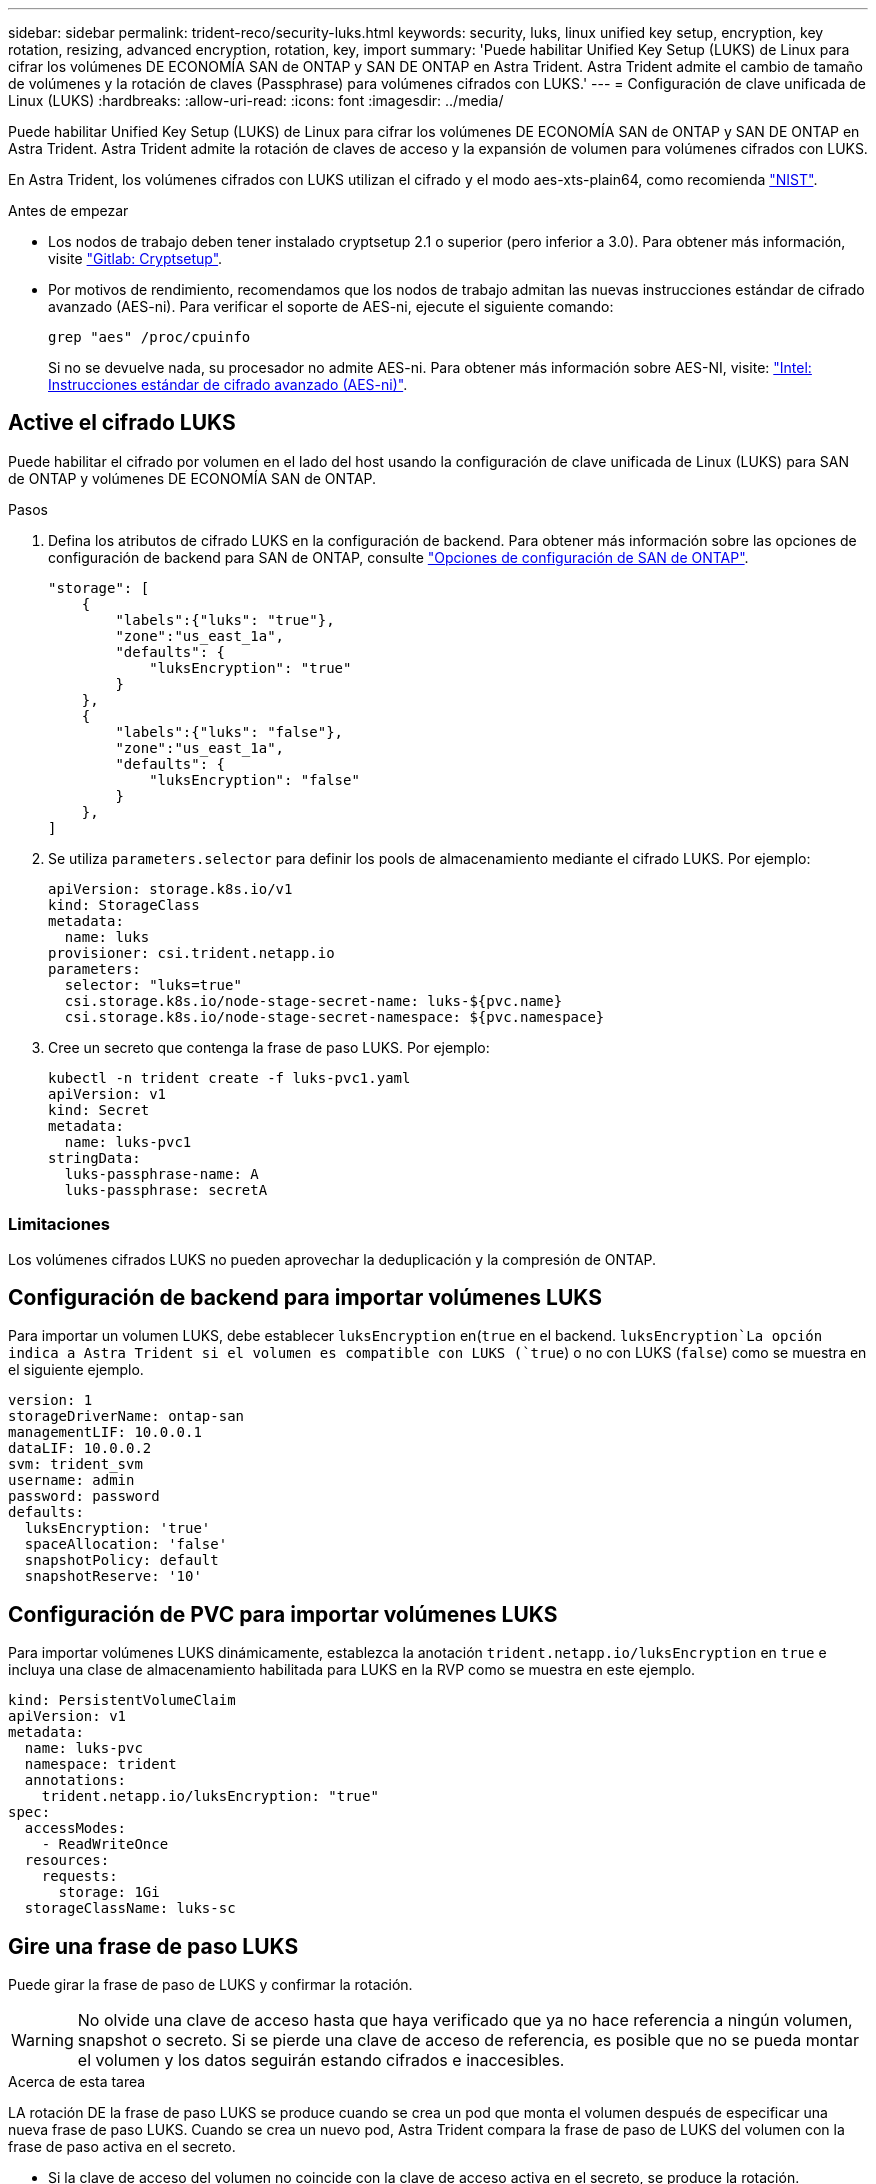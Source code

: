 ---
sidebar: sidebar 
permalink: trident-reco/security-luks.html 
keywords: security, luks, linux unified key setup, encryption, key rotation, resizing, advanced encryption, rotation, key, import 
summary: 'Puede habilitar Unified Key Setup (LUKS) de Linux para cifrar los volúmenes DE ECONOMÍA SAN de ONTAP y SAN DE ONTAP en Astra Trident. Astra Trident admite el cambio de tamaño de volúmenes y la rotación de claves (Passphrase) para volúmenes cifrados con LUKS.' 
---
= Configuración de clave unificada de Linux (LUKS)
:hardbreaks:
:allow-uri-read: 
:icons: font
:imagesdir: ../media/


[role="lead"]
Puede habilitar Unified Key Setup (LUKS) de Linux para cifrar los volúmenes DE ECONOMÍA SAN de ONTAP y SAN DE ONTAP en Astra Trident. Astra Trident admite la rotación de claves de acceso y la expansión de volumen para volúmenes cifrados con LUKS.

En Astra Trident, los volúmenes cifrados con LUKS utilizan el cifrado y el modo aes-xts-plain64, como recomienda link:https://csrc.nist.gov/publications/detail/sp/800-38e/final["NIST"^].

.Antes de empezar
* Los nodos de trabajo deben tener instalado cryptsetup 2.1 o superior (pero inferior a 3.0). Para obtener más información, visite link:https://gitlab.com/cryptsetup/cryptsetup["Gitlab: Cryptsetup"^].
* Por motivos de rendimiento, recomendamos que los nodos de trabajo admitan las nuevas instrucciones estándar de cifrado avanzado (AES-ni). Para verificar el soporte de AES-ni, ejecute el siguiente comando:
+
[listing]
----
grep "aes" /proc/cpuinfo
----
+
Si no se devuelve nada, su procesador no admite AES-ni. Para obtener más información sobre AES-NI, visite: link:https://www.intel.com/content/www/us/en/developer/articles/technical/advanced-encryption-standard-instructions-aes-ni.html["Intel: Instrucciones estándar de cifrado avanzado (AES-ni)"^].





== Active el cifrado LUKS

Puede habilitar el cifrado por volumen en el lado del host usando la configuración de clave unificada de Linux (LUKS) para SAN de ONTAP y volúmenes DE ECONOMÍA SAN de ONTAP.

.Pasos
. Defina los atributos de cifrado LUKS en la configuración de backend. Para obtener más información sobre las opciones de configuración de backend para SAN de ONTAP, consulte link:../trident-use/ontap-san-examples.html["Opciones de configuración de SAN de ONTAP"].
+
[listing]
----
"storage": [
    {
        "labels":{"luks": "true"},
        "zone":"us_east_1a",
        "defaults": {
            "luksEncryption": "true"
        }
    },
    {
        "labels":{"luks": "false"},
        "zone":"us_east_1a",
        "defaults": {
            "luksEncryption": "false"
        }
    },
]
----
. Se utiliza `parameters.selector` para definir los pools de almacenamiento mediante el cifrado LUKS. Por ejemplo:
+
[listing]
----
apiVersion: storage.k8s.io/v1
kind: StorageClass
metadata:
  name: luks
provisioner: csi.trident.netapp.io
parameters:
  selector: "luks=true"
  csi.storage.k8s.io/node-stage-secret-name: luks-${pvc.name}
  csi.storage.k8s.io/node-stage-secret-namespace: ${pvc.namespace}
----
. Cree un secreto que contenga la frase de paso LUKS. Por ejemplo:
+
[listing]
----
kubectl -n trident create -f luks-pvc1.yaml
apiVersion: v1
kind: Secret
metadata:
  name: luks-pvc1
stringData:
  luks-passphrase-name: A
  luks-passphrase: secretA
----




=== Limitaciones

Los volúmenes cifrados LUKS no pueden aprovechar la deduplicación y la compresión de ONTAP.



== Configuración de backend para importar volúmenes LUKS

Para importar un volumen LUKS, debe establecer `luksEncryption` en(`true` en el backend.  `luksEncryption`La opción indica a Astra Trident si el volumen es compatible con LUKS (`true`) o no con LUKS (`false`) como se muestra en el siguiente ejemplo.

[listing]
----
version: 1
storageDriverName: ontap-san
managementLIF: 10.0.0.1
dataLIF: 10.0.0.2
svm: trident_svm
username: admin
password: password
defaults:
  luksEncryption: 'true'
  spaceAllocation: 'false'
  snapshotPolicy: default
  snapshotReserve: '10'
----


== Configuración de PVC para importar volúmenes LUKS

Para importar volúmenes LUKS dinámicamente, establezca la anotación `trident.netapp.io/luksEncryption` en `true` e incluya una clase de almacenamiento habilitada para LUKS en la RVP como se muestra en este ejemplo.

[listing]
----
kind: PersistentVolumeClaim
apiVersion: v1
metadata:
  name: luks-pvc
  namespace: trident
  annotations:
    trident.netapp.io/luksEncryption: "true"
spec:
  accessModes:
    - ReadWriteOnce
  resources:
    requests:
      storage: 1Gi
  storageClassName: luks-sc
----


== Gire una frase de paso LUKS

Puede girar la frase de paso de LUKS y confirmar la rotación.


WARNING: No olvide una clave de acceso hasta que haya verificado que ya no hace referencia a ningún volumen, snapshot o secreto. Si se pierde una clave de acceso de referencia, es posible que no se pueda montar el volumen y los datos seguirán estando cifrados e inaccesibles.

.Acerca de esta tarea
LA rotación DE la frase de paso LUKS se produce cuando se crea un pod que monta el volumen después de especificar una nueva frase de paso LUKS. Cuando se crea un nuevo pod, Astra Trident compara la frase de paso de LUKS del volumen con la frase de paso activa en el secreto.

* Si la clave de acceso del volumen no coincide con la clave de acceso activa en el secreto, se produce la rotación.
* Si la clave de acceso del volumen coincide con la clave de acceso activa en el secreto, `previous-luks-passphrase` se omite el parámetro.


.Pasos
. Añada `node-publish-secret-name` los parámetros y `node-publish-secret-namespace` StorageClass. Por ejemplo:
+
[listing]
----
apiVersion: storage.k8s.io/v1
kind: StorageClass
metadata:
  name: csi-san
provisioner: csi.trident.netapp.io
parameters:
  trident.netapp.io/backendType: "ontap-san"
  csi.storage.k8s.io/node-stage-secret-name: luks
  csi.storage.k8s.io/node-stage-secret-namespace: ${pvc.namespace}
  csi.storage.k8s.io/node-publish-secret-name: luks
  csi.storage.k8s.io/node-publish-secret-namespace: ${pvc.namespace}
----
. Identifique las bases de datos passhrases existentes en el volumen o la snapshot.
+
.Volumen
[listing]
----
tridentctl -d get volume luks-pvc1
GET http://127.0.0.1:8000/trident/v1/volume/<volumeID>

...luksPassphraseNames:["A"]
----
+
.Snapshot
[listing]
----
tridentctl -d get snapshot luks-pvc1
GET http://127.0.0.1:8000/trident/v1/volume/<volumeID>/<snapshotID>

...luksPassphraseNames:["A"]
----
. Actualice el secreto LUKS del volumen para especificar las passphrases nuevas y anteriores. Asegúrese de que  `previous-luke-passphrase-name` `previous-luks-passphrase`coincide con la frase de contraseña anterior.
+
[listing]
----
apiVersion: v1
kind: Secret
metadata:
  name: luks-pvc1
stringData:
  luks-passphrase-name: B
  luks-passphrase: secretB
  previous-luks-passphrase-name: A
  previous-luks-passphrase: secretA
----
. Cree un nuevo pod montando el volumen. Esto es necesario para iniciar la rotación.
. Compruebe que se ha girado la frase de paso.
+
.Volumen
[listing]
----
tridentctl -d get volume luks-pvc1
GET http://127.0.0.1:8000/trident/v1/volume/<volumeID>

...luksPassphraseNames:["B"]
----
+
.Snapshot
[listing]
----
tridentctl -d get snapshot luks-pvc1
GET http://127.0.0.1:8000/trident/v1/volume/<volumeID>/<snapshotID>

...luksPassphraseNames:["B"]
----


.Resultados
La frase de contraseña se giró cuando solo se devuelve la nueva frase de contraseña en el volumen y la instantánea.


NOTE: Si se devuelven dos contraseñas, por ejemplo `luksPassphraseNames: ["B", "A"]`, la rotación está incompleta. Puede activar un nuevo pod para intentar completar la rotación.



== Habilite la expansión de volumen

Es posible habilitar la ampliación de volumen en un volumen cifrado LUKS.

.Pasos
. Active la `CSINodeExpandSecret` puerta de función (beta 1,25+). Consulte link:https://kubernetes.io/blog/2022/09/21/kubernetes-1-25-use-secrets-while-expanding-csi-volumes-on-node-alpha/["Kubernetes 1.25: Use Secrets for Node-Driven Expansion of CSI Volumes"^] para obtener más información.
. Añada `node-expand-secret-name` los parámetros y `node-expand-secret-namespace` StorageClass. Por ejemplo:
+
[listing]
----
apiVersion: storage.k8s.io/v1
kind: StorageClass
metadata:
  name: luks
provisioner: csi.trident.netapp.io
parameters:
  selector: "luks=true"
  csi.storage.k8s.io/node-stage-secret-name: luks-${pvc.name}
  csi.storage.k8s.io/node-stage-secret-namespace: ${pvc.namespace}
  csi.storage.k8s.io/node-expand-secret-name: luks-${pvc.name}
  csi.storage.k8s.io/node-expand-secret-namespace: ${pvc.namespace}
allowVolumeExpansion: true
----


.Resultados
Al iniciar la ampliación de almacenamiento en línea, el kubelet pasa las credenciales adecuadas al controlador.
